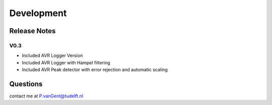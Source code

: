 ***********
Development
***********

Release Notes
=============

V0.3
~~~~

- Included AVR Logger Version
- Included AVR Logger with Hampel filtering
- Included AVR Peak detector with error rejection and automatic scaling




Questions
=========
contact me at P.vanGent@tudelft.nl